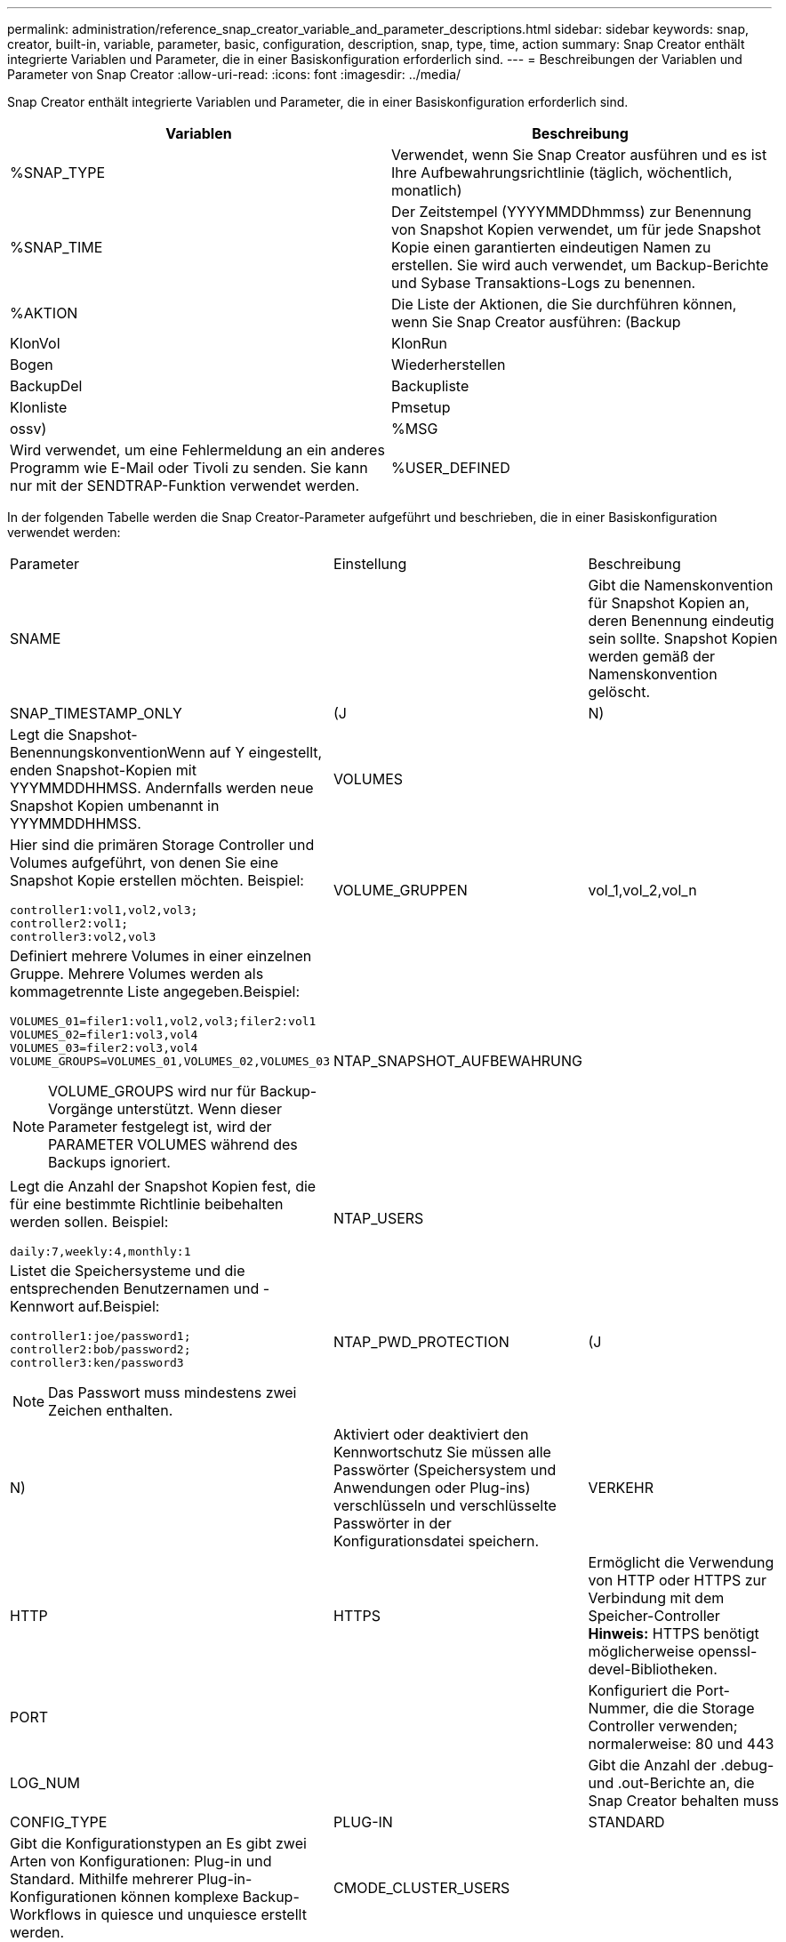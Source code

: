 ---
permalink: administration/reference_snap_creator_variable_and_parameter_descriptions.html 
sidebar: sidebar 
keywords: snap, creator, built-in, variable, parameter, basic, configuration, description, snap, type, time, action 
summary: Snap Creator enthält integrierte Variablen und Parameter, die in einer Basiskonfiguration erforderlich sind. 
---
= Beschreibungen der Variablen und Parameter von Snap Creator
:allow-uri-read: 
:icons: font
:imagesdir: ../media/


[role="lead"]
Snap Creator enthält integrierte Variablen und Parameter, die in einer Basiskonfiguration erforderlich sind.

|===
| Variablen | Beschreibung 


 a| 
%SNAP_TYPE
 a| 
Verwendet, wenn Sie Snap Creator ausführen und es ist Ihre Aufbewahrungsrichtlinie (täglich, wöchentlich, monatlich)



 a| 
%SNAP_TIME
 a| 
Der Zeitstempel (YYYYMMDDhmmss) zur Benennung von Snapshot Kopien verwendet, um für jede Snapshot Kopie einen garantierten eindeutigen Namen zu erstellen. Sie wird auch verwendet, um Backup-Berichte und Sybase Transaktions-Logs zu benennen.



 a| 
%AKTION
 a| 
Die Liste der Aktionen, die Sie durchführen können, wenn Sie Snap Creator ausführen: (Backup



| KlonVol | KlonRun 


| Bogen | Wiederherstellen 


| BackupDel | Backupliste 


| Klonliste | Pmsetup 


| ossv)  a| 
%MSG



 a| 
Wird verwendet, um eine Fehlermeldung an ein anderes Programm wie E-Mail oder Tivoli zu senden. Sie kann nur mit der SENDTRAP-Funktion verwendet werden.
 a| 
%USER_DEFINED

|===
In der folgenden Tabelle werden die Snap Creator-Parameter aufgeführt und beschrieben, die in einer Basiskonfiguration verwendet werden:

|===


| Parameter | Einstellung | Beschreibung 


 a| 
SNAME
 a| 
 a| 
Gibt die Namenskonvention für Snapshot Kopien an, deren Benennung eindeutig sein sollte. Snapshot Kopien werden gemäß der Namenskonvention gelöscht.



 a| 
SNAP_TIMESTAMP_ONLY
 a| 
(J
| N) 


 a| 
Legt die Snapshot-BenennungskonventionWenn auf Y eingestellt, enden Snapshot-Kopien mit YYYMMDDHHMSS. Andernfalls werden neue Snapshot Kopien umbenannt in YYYMMDDHHMSS.
 a| 
VOLUMES
 a| 



 a| 
Hier sind die primären Storage Controller und Volumes aufgeführt, von denen Sie eine Snapshot Kopie erstellen möchten. Beispiel:

[listing]
----
controller1:vol1,vol2,vol3;
controller2:vol1;
controller3:vol2,vol3
---- a| 
VOLUME_GRUPPEN
 a| 
vol_1,vol_2,vol_n



 a| 
Definiert mehrere Volumes in einer einzelnen Gruppe. Mehrere Volumes werden als kommagetrennte Liste angegeben.Beispiel:

[listing]
----
VOLUMES_01=filer1:vol1,vol2,vol3;filer2:vol1
VOLUMES_02=filer1:vol3,vol4
VOLUMES_03=filer2:vol3,vol4
VOLUME_GROUPS=VOLUMES_01,VOLUMES_02,VOLUMES_03
----

NOTE: VOLUME_GROUPS wird nur für Backup-Vorgänge unterstützt. Wenn dieser Parameter festgelegt ist, wird der PARAMETER VOLUMES während des Backups ignoriert.
 a| 
NTAP_SNAPSHOT_AUFBEWAHRUNG
 a| 



 a| 
Legt die Anzahl der Snapshot Kopien fest, die für eine bestimmte Richtlinie beibehalten werden sollen. Beispiel:

[listing]
----
daily:7,weekly:4,monthly:1
---- a| 
NTAP_USERS
 a| 



 a| 
Listet die Speichersysteme und die entsprechenden Benutzernamen und -Kennwort auf.Beispiel:

[listing]
----
controller1:joe/password1;
controller2:bob/password2;
controller3:ken/password3
----

NOTE: Das Passwort muss mindestens zwei Zeichen enthalten.
 a| 
NTAP_PWD_PROTECTION
 a| 
(J



| N)  a| 
Aktiviert oder deaktiviert den Kennwortschutz Sie müssen alle Passwörter (Speichersystem und Anwendungen oder Plug-ins) verschlüsseln und verschlüsselte Passwörter in der Konfigurationsdatei speichern.
 a| 
VERKEHR



 a| 
HTTP
| HTTPS  a| 
Ermöglicht die Verwendung von HTTP oder HTTPS zur Verbindung mit dem Speicher-Controller** Hinweis:** HTTPS benötigt möglicherweise openssl-devel-Bibliotheken.



 a| 
PORT
 a| 
 a| 
Konfiguriert die Port-Nummer, die die Storage Controller verwenden; normalerweise: 80 und 443



 a| 
LOG_NUM
 a| 
 a| 
Gibt die Anzahl der .debug- und .out-Berichte an, die Snap Creator behalten muss



 a| 
CONFIG_TYPE
 a| 
PLUG-IN
| STANDARD 


 a| 
Gibt die Konfigurationstypen an Es gibt zwei Arten von Konfigurationen: Plug-in und Standard. Mithilfe mehrerer Plug-in-Konfigurationen können komplexe Backup-Workflows in quiesce und unquiesce erstellt werden.
 a| 
CMODE_CLUSTER_USERS
 a| 



 a| 
(Erforderlich für Clustered Data ONTAP) enthält die primären und sekundären Cluster Data ONTAP Cluster und die entsprechenden Benutzernamen und Kennwort. Beispiel:

[listing]
----
cluster1:joe/password1;
cluster2:bob/password2
----

NOTE: Das Passwort muss mindestens zwei Zeichen enthalten.
 a| 
CMODE_CLUSTER_NAME
 a| 



 a| 
(Erforderlich für Clustered Data ONTAP) gibt den Namen des primären Clustered Data ONTAP Clusters an
 a| 
CMODE_SNAPSHOT_FORCE_DELETE
 a| 
(J



| N)  a| 
Snapshot Kopien werden gemäß der Snapshot Kopie-Richtlinie in Clustered Data ONTAP gelöscht. Snapshot Kopien werden nicht gelöscht, wenn sie Abhängigkeiten, z. B. einen Klon, aufweisen.
 a| 
LOG_TRACE_ENABLE



 a| 
(J
| N)  a| 
Aktiviert oder deaktiviert die Protokollierung aller Ereignisse Wenn deaktiviert, werden die Ergebnisobjekte der ONTAP-Lösung verwalten nicht protokolliert.



 a| 
NTAP_TIMEOUT
 a| 
Sekunden
 a| 
Legt den Zeitüberschreitungswert für alle Anrufe der Storage Controller „Manage ONTAP Solution Calls“ fest; Standard ist 60 Sekunden



 a| 
USE_GLOBAL_CONFIG
 a| 
(J
| N) 


 a| 
Ermöglicht Ihnen die Verwendung der globalen Konfiguration zum Speichern von Werten
 a| 
FÖDERIERTE_ANWENDUNGEN
 a| 



 a| 
Listet die Konfigurations- und Profilnamen für die föderierten Anwendungen unter der Konfiguration auf, z. B.:

[listing]
----
databases@db2;databases@oracle
---- a| 
CMODE_SET
 a| 
(J



| N)  a| 
Definiert, ob die Konfiguration für Clustered Data ONTAP oder Data ONTAP in 7-Mode ist
 a| 
ALLOW_DUPLICATE_SNAME



 a| 
(J
| N)  a| 
(Optional) aktiviert oder deaktiviert die Möglichkeit, eine Konfigurationsdatei mit einem doppelten Snapshot-Namen zu erstellen dieser Parameter funktioniert nicht mit globalen (Super Global oder Profile Global) Konfigurationsdateien.



 a| 
SNAPCREATOR_MISSEDJOB_RUN
 a| 
(J
| N) 
|===